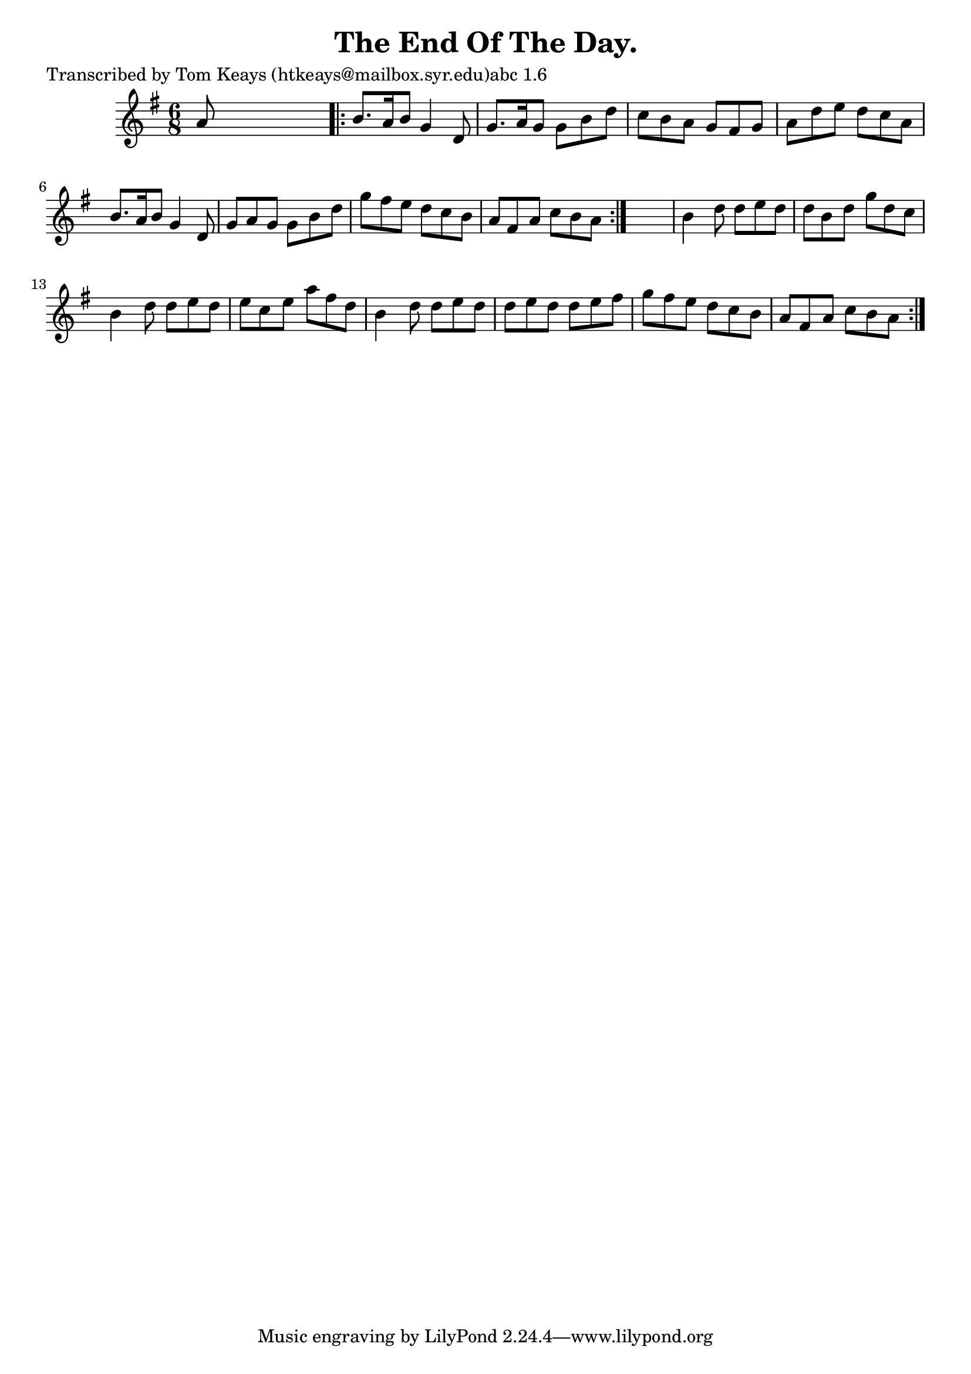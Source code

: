 
\version "2.16.2"
% automatically converted by musicxml2ly from xml/0950_tk.xml

%% additional definitions required by the score:
\language "english"


\header {
    poet = "Transcribed by Tom Keays (htkeays@mailbox.syr.edu)abc 1.6"
    encoder = "abc2xml version 63"
    encodingdate = "2015-01-25"
    title = "The End Of The Day."
    }

\layout {
    \context { \Score
        autoBeaming = ##f
        }
    }
PartPOneVoiceOne =  \relative a' {
    \repeat volta 2 {
        \key g \major \time 6/8 a8 s8*5 \repeat volta 2 {
            | % 2
            b8. [ a16 b8 ] g4 d8 | % 3
            g8. [ a16 g8 ] g8 [ b8 d8 ] | % 4
            c8 [ b8 a8 ] g8 [ fs8 g8 ] | % 5
            a8 [ d8 e8 ] d8 [ c8 a8 ] | % 6
            b8. [ a16 b8 ] g4 d8 | % 7
            g8 [ a8 g8 ] g8 [ b8 d8 ] | % 8
            g8 [ fs8 e8 ] d8 [ c8 b8 ] | % 9
            a8 [ fs8 a8 ] c8 [ b8 a8 ] }
        s2. | % 11
        b4 d8 d8 [ e8 d8 ] | % 12
        d8 [ b8 d8 ] g8 [ d8 c8 ] | % 13
        b4 d8 d8 [ e8 d8 ] | % 14
        e8 [ c8 e8 ] a8 [ fs8 d8 ] | % 15
        b4 d8 d8 [ e8 d8 ] | % 16
        d8 [ e8 d8 ] d8 [ e8 fs8 ] | % 17
        g8 [ fs8 e8 ] d8 [ c8 b8 ] | % 18
        a8 [ fs8 a8 ] c8 [ b8 a8 ] }
    }


% The score definition
\score {
    <<
        \new Staff <<
            \context Staff << 
                \context Voice = "PartPOneVoiceOne" { \PartPOneVoiceOne }
                >>
            >>
        
        >>
    \layout {}
    % To create MIDI output, uncomment the following line:
    %  \midi {}
    }

